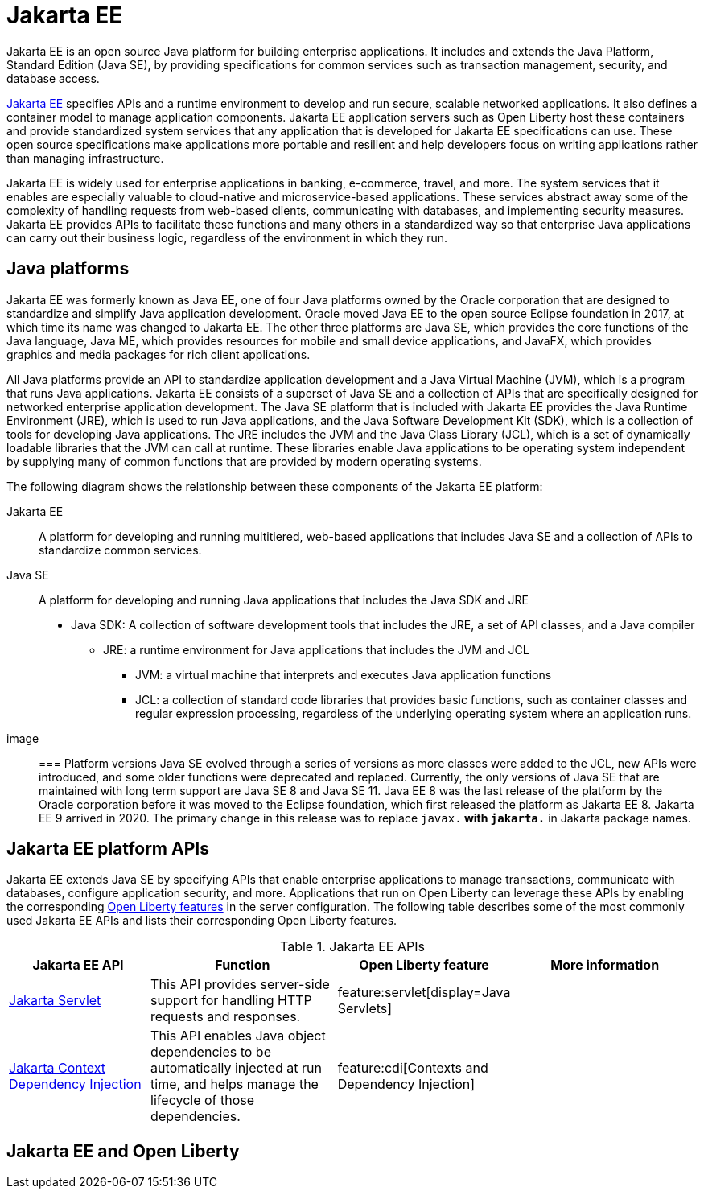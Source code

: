 // Copyright (c) 2021 IBM Corporation and others.
// Licensed under Creative Commons Attribution-NoDerivatives
// 4.0 International (CC BY-ND 4.0)
//   https://creativecommons.org/licenses/by-nd/4.0/
//
// Contributors:
//     IBM Corporation
//
:page-description: Jakarta EE is an open source Java platform for building enterprise applications. It includes and extends the Java Platform, Standard Edition (Java SE), by providing specifications for common standard services such as naming, transaction management, concurrency, security, and database access.
:seo-title: Jakarta EE
:page-layout: general-reference
:page-type: general
= Jakarta EE

Jakarta EE is an open source Java platform for building enterprise applications. It includes and extends the Java Platform, Standard Edition (Java SE), by providing specifications for common services such as transaction management, security, and database access.

https://jakarta.ee[Jakarta EE] specifies APIs and a runtime environment to develop and run secure, scalable networked applications. It also defines a container model to manage application components. Jakarta EE application servers such as Open Liberty host these containers and provide standardized system services that any application that is developed for Jakarta EE specifications can use. These open source specifications make applications more portable and resilient and help developers focus on writing applications rather than managing infrastructure.

Jakarta EE is widely used for enterprise applications in banking, e-commerce, travel, and more. The system services that it enables are especially valuable to cloud-native and microservice-based applications. These services abstract away some of the complexity of handling requests from web-based clients, communicating with databases, and implementing security measures. Jakarta EE provides APIs to facilitate these functions and many others in a standardized way so that enterprise Java applications can carry out their business logic, regardless of the environment in which they run.

== Java platforms

Jakarta EE was formerly known as Java EE, one of four Java platforms owned by the Oracle corporation that are designed to standardize and simplify Java application development. Oracle moved Java EE to the open source Eclipse foundation in 2017, at which time its name was changed to Jakarta EE. The other three platforms are Java SE, which provides the core functions of the Java language, Java ME, which provides resources for mobile and small device applications, and JavaFX, which provides graphics and media packages for rich client applications.

All Java platforms provide an API to standardize application development and a Java Virtual Machine (JVM), which is a program that runs Java applications.
Jakarta EE consists of a superset of Java SE and a collection of APIs that are specifically designed for networked enterprise application development. The Java SE platform that is included with Jakarta EE provides the Java Runtime Environment (JRE), which is used to run Java applications, and the Java Software Development Kit (SDK), which is a collection of tools for developing Java applications. The JRE includes the JVM and the Java Class Library (JCL), which is a set of dynamically loadable libraries that the JVM can call at runtime. These libraries enable Java applications to be operating system independent by supplying many of common functions that are provided by modern operating systems.

The following diagram shows the relationship between these components of the Jakarta EE platform:

Jakarta EE::
A platform for developing and running  multitiered, web-based applications that includes Java SE and a collection of APIs to standardize common services.

Java SE::
A platform for developing and running Java applications that includes the Java SDK and JRE

* Java SDK: A collection of software development tools that includes the JRE, a set of API classes, and a Java compiler
** JRE: a runtime environment for Java applications that includes the JVM and JCL
*** JVM: a virtual machine that interprets and executes Java application functions
*** JCL: a collection of standard code libraries that provides basic functions, such as container classes and regular expression processing, regardless of the underlying operating system where an application runs.


image::

=== Platform versions
Java SE evolved through a series of versions as more classes were added to the JCL, new APIs were introduced, and some older functions were deprecated and replaced. Currently, the only versions of Java SE that are maintained with long term support are Java SE 8 and Java SE 11.
Java EE 8 was the last release of the platform by the Oracle corporation before it was moved to the Eclipse foundation, which first released the platform as Jakarta EE 8. Jakarta EE 9 arrived in 2020. The primary change in this release was to replace `javax.*` with `jakarta.*` in Jakarta package names.

== Jakarta EE platform APIs

Jakarta EE extends Java SE by specifying APIs that enable enterprise applications to manage transactions, communicate with databases, configure application security, and more. Applications that run on Open Liberty can leverage these APIs by enabling the corresponding xref:reference:feature/feature-overview.adoc[Open Liberty features] in the server configuration. The following table describes some of the most commonly used Jakarta EE APIs and lists their corresponding Open Liberty features.

.Jakarta EE APIs
[%header, cols="6,8,6,8"]
|===

|Jakarta EE API
|Function
|Open Liberty feature
|More information

|https://jakarta.ee/specifications/servlet/5.0/[Jakarta Servlet]
|This API provides server-side support for handling HTTP requests and responses.
|feature:servlet[display=Java Servlets]
|

|https://jakarta.ee/specifications/cdi/3.0/[Jakarta Context Dependency Injection]
|This API enables Java object dependencies to be automatically injected at run time, and helps manage the lifecycle of those dependencies.
|feature:cdi[Contexts and Dependency Injection]
|

|
|
|



|===

== Jakarta EE and Open Liberty
